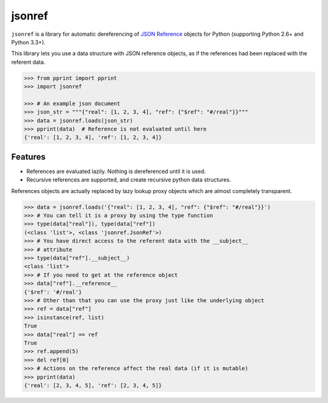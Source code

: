 jsonref
=======


.. image:: https://readthedocs.org/projects/jsonref/badge/?version=latest
    :target: https://jsonref.readthedocs.io/en/latest/

.. image:: https://travis-ci.org/gazpachoking/jsonref.png?branch=master
    :target: https://travis-ci.org/gazpachoking/jsonref

.. image:: https://coveralls.io/repos/gazpachoking/jsonref/badge.png?branch=master
    :target: https://coveralls.io/r/gazpachoking/jsonref


``jsonref`` is a library for automatic dereferencing of
`JSON Reference <https://tools.ietf.org/id/draft-pbryan-zyp-json-ref-03.html>`_
objects for Python (supporting Python 2.6+ and Python 3.3+).

This library lets you use a data structure with JSON reference objects, as if
the references had been replaced with the referent data.


.. code-block:: python

    >>> from pprint import pprint
    >>> import jsonref

    >>> # An example json document
    >>> json_str = """{"real": [1, 2, 3, 4], "ref": {"$ref": "#/real"}}"""
    >>> data = jsonref.loads(json_str)
    >>> pprint(data)  # Reference is not evaluated until here
    {'real': [1, 2, 3, 4], 'ref': [1, 2, 3, 4]}


Features
--------

* References are evaluated lazily. Nothing is dereferenced until it is used.

* Recursive references are supported, and create recursive python data
  structures.


References objects are actually replaced by lazy lookup proxy objects which are
almost completely transparent.

.. code-block:: python

    >>> data = jsonref.loads('{"real": [1, 2, 3, 4], "ref": {"$ref": "#/real"}}')
    >>> # You can tell it is a proxy by using the type function
    >>> type(data["real"]), type(data["ref"])
    (<class 'list'>, <class 'jsonref.JsonRef'>)
    >>> # You have direct access to the referent data with the __subject__
    >>> # attribute
    >>> type(data["ref"].__subject__)
    <class 'list'>
    >>> # If you need to get at the reference object
    >>> data["ref"].__reference__
    {'$ref': '#/real'}
    >>> # Other than that you can use the proxy just like the underlying object
    >>> ref = data["ref"]
    >>> isinstance(ref, list)
    True
    >>> data["real"] == ref
    True
    >>> ref.append(5)
    >>> del ref[0]
    >>> # Actions on the reference affect the real data (if it is mutable)
    >>> pprint(data)
    {'real': [2, 3, 4, 5], 'ref': [2, 3, 4, 5]}

